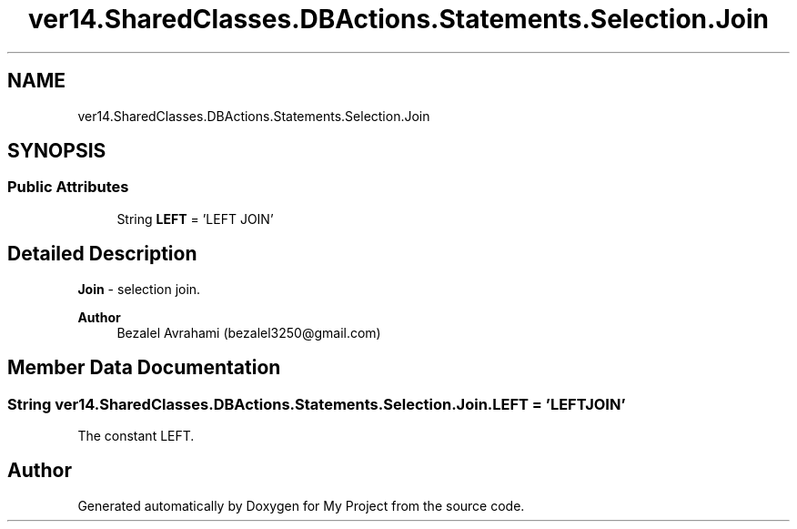 .TH "ver14.SharedClasses.DBActions.Statements.Selection.Join" 3 "Sun Apr 24 2022" "My Project" \" -*- nroff -*-
.ad l
.nh
.SH NAME
ver14.SharedClasses.DBActions.Statements.Selection.Join
.SH SYNOPSIS
.br
.PP
.SS "Public Attributes"

.in +1c
.ti -1c
.RI "String \fBLEFT\fP = 'LEFT JOIN'"
.br
.in -1c
.SH "Detailed Description"
.PP 
\fBJoin\fP - selection join\&.
.PP
\fBAuthor\fP
.RS 4
Bezalel Avrahami (bezalel3250@gmail.com) 
.RE
.PP

.SH "Member Data Documentation"
.PP 
.SS "String ver14\&.SharedClasses\&.DBActions\&.Statements\&.Selection\&.Join\&.LEFT = 'LEFT JOIN'"
The constant LEFT\&. 

.SH "Author"
.PP 
Generated automatically by Doxygen for My Project from the source code\&.
